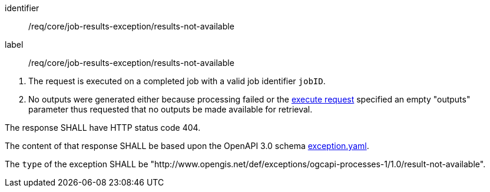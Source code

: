 [[req_core_job-results-exception_results-not-available]]
[requirement]
====
[%metadata]
identifier:: /req/core/job-results-exception/results-not-available
label:: /req/core/job-results-exception/results-not-available


[.component,class=conditions]
--
. The request is executed on a completed job with a valid job identifier `jobID`.
. No outputs were generated either because processing failed or the <<execute-request-body,execute request>> specified an empty "outputs" parameter thus requested that no outputs be made available for retrieval.
--

[.component,class=part]
--
The response SHALL have HTTP status code 404.
--

[.component,class=part]
--
The content of that response SHALL be based upon the OpenAPI 3.0 schema https://raw.githubusercontent.com/opengeospatial/ogcapi-processes/master/openapi/schemas/common-core/exception.yaml[exception.yaml].
--

[.component,class=part]
--
The `type` of the exception SHALL be "http://www.opengis.net/def/exceptions/ogcapi-processes-1/1.0/result-not-available".
--
====




